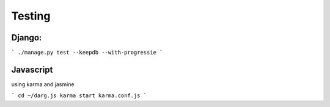 Testing
==================
Django:
------------------

```
./manage.py test --keepdb --with-progressie
```

Javascript
-----------------
using karma and jasmine

```
cd ~/darg.js
karma start karma.conf.js
```


